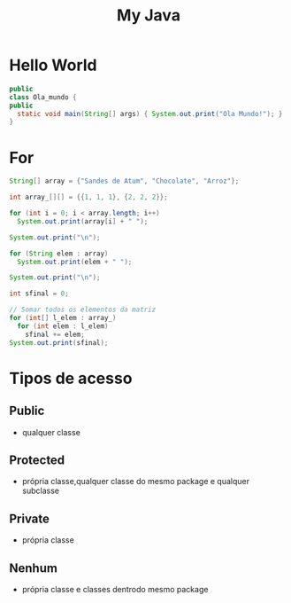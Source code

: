 #+TITLE: My Java

* Hello World
#+begin_SRC java
public
class Ola_mundo {
public
  static void main(String[] args) { System.out.print("Ola Mundo!"); }
}
#+end_SRC

#+RESULTS:
: Ola Mundo!
* For
#+begin_SRC java
String[] array = {"Sandes de Atum", "Chocolate", "Arroz"};

int array_[][] = {{1, 1, 1}, {2, 2, 2}};

for (int i = 0; i < array.length; i++)
  System.out.print(array[i] + " ");

System.out.print("\n");

for (String elem : array)
  System.out.print(elem + " ");

System.out.print("\n");

int sfinal = 0;

// Somar todos os elementos da matriz
for (int[] l_elem : array_)
  for (int elem : l_elem)
    sfinal += elem;
System.out.print(sfinal);
#+end_SRC

#+RESULTS:
: Sandes de Atum Chocolate Arroz
: Sandes de Atum Chocolate Arroz
: 9
* Tipos de acesso
** Public
+ qualquer classe
** Protected
+ própria classe,qualquer classe do mesmo package e qualquer subclasse
** Private
+ própria classe
** Nenhum
+ própria classe e classes dentrodo mesmo package
